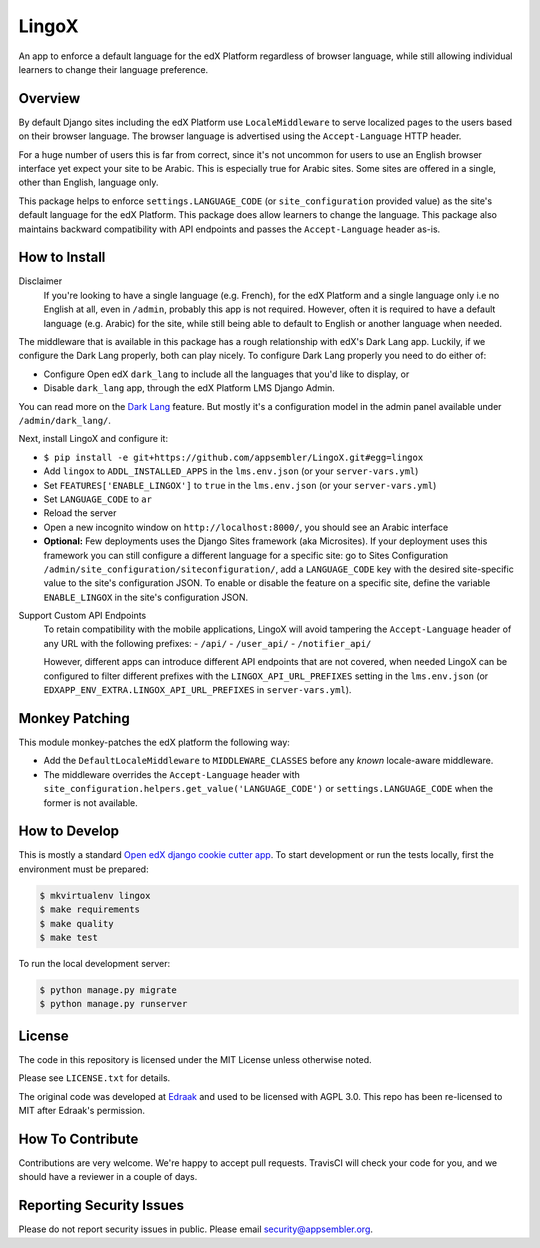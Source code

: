 LingoX
======

|travis-badge| |codecov-badge|

An app to enforce a default language for the edX Platform regardless of browser language,
while still allowing individual learners to change their language preference.

Overview
--------

By default Django sites including the edX Platform use ``LocaleMiddleware``
to serve localized pages to the users based on their browser language.
The browser language is advertised using the ``Accept-Language`` HTTP header.

For a huge number of users this is far from correct, since it's not uncommon for users to
use an English browser interface yet expect your site to be Arabic. This is especially
true for Arabic sites. Some sites are offered in a single, other than English, language only.

This package helps to enforce ``settings.LANGUAGE_CODE`` (or ``site_configuration`` provided
value) as the site's default language for the edX Platform.
This package does allow learners to change the language. This package
also maintains backward compatibility with API endpoints and passes the ``Accept-Language``
header as-is.


How to Install
--------------

Disclaimer
  If you're looking to have a single language (e.g. French), for the edX Platform
  and a single language only i.e no English at all, even in ``/admin``, probably this app is not required.
  However, often it is required to have a default language (e.g. Arabic) for the site,
  while still being able to default to English
  or another language when needed.

The middleware that is available in this package has a rough relationship with edX's Dark Lang app.
Luckily, if we configure the Dark Lang properly, both can play nicely. To configure Dark Lang properly you need
to do either of:

- Configure Open edX ``dark_lang`` to include all the languages that you'd like to display, or
- Disable ``dark_lang`` app, through the edX Platform LMS Django Admin.

You can read more on the
`Dark Lang <https://github.com/edx/edx-platform/wiki/Internationalization-and-localization#releasing-a-language>`_
feature. But mostly it's a configuration model in the admin panel available under ``/admin/dark_lang/``.

Next, install LingoX and configure it:

- ``$ pip install -e git+https://github.com/appsembler/LingoX.git#egg=lingox``
- Add ``lingox`` to ``ADDL_INSTALLED_APPS`` in the ``lms.env.json`` (or your ``server-vars.yml``)
- Set ``FEATURES['ENABLE_LINGOX']`` to ``true`` in the ``lms.env.json`` (or your ``server-vars.yml``)
- Set ``LANGUAGE_CODE`` to ``ar``
- Reload the server
- Open a new incognito window on ``http://localhost:8000/``, you should see an Arabic interface

- **Optional:** Few deployments uses the Django Sites framework (aka Microsites).
  If your deployment uses this framework you can still configure a different
  language for a specific site: go to Sites
  Configuration ``/admin/site_configuration/siteconfiguration/``, add a ``LANGUAGE_CODE`` key with the desired
  site-specific value to the site's configuration JSON.
  To enable or disable the feature on a specific site, define the variable ``ENABLE_LINGOX`` in the site's
  configuration JSON.

Support Custom API Endpoints
  To retain compatibility with the mobile applications, LingoX will avoid tampering the
  ``Accept-Language`` header of any URL with the following prefixes:
  - ``/api/``
  - ``/user_api/``
  - ``/notifier_api/``

  However, different apps can introduce different API endpoints that are not covered, when needed LingoX can be
  configured to filter different prefixes with the ``LINGOX_API_URL_PREFIXES`` setting in the ``lms.env.json``
  (or ``EDXAPP_ENV_EXTRA.LINGOX_API_URL_PREFIXES`` in ``server-vars.yml``).

Monkey Patching
---------------
This module monkey-patches the edX platform the following way:

- Add the ``DefaultLocaleMiddleware`` to ``MIDDLEWARE_CLASSES`` before any *known* locale-aware middleware.
- The middleware overrides the ``Accept-Language`` header with
  ``site_configuration.helpers.get_value('LANGUAGE_CODE')`` or ``settings.LANGUAGE_CODE`` when the former is not
  available.

How to Develop
--------------
This is mostly a standard `Open edX django cookie cutter app <https://github.com/edx/cookiecutter-django-app>`_.
To start development or run the tests locally, first the environment must be prepared:

.. code-block:: bash

   $ mkvirtualenv lingox
   $ make requirements
   $ make quality
   $ make test

To run the local development server:

.. code-block:: bash

   $ python manage.py migrate
   $ python manage.py runserver



License
-------

The code in this repository is licensed under the MIT License unless
otherwise noted.

Please see ``LICENSE.txt`` for details.

The original code was developed at `Edraak <https://github.com/Edraak/edraak-platform/pull/38>`_ and used to be
licensed with AGPL 3.0. This repo has been re-licensed to MIT after Edraak's permission.

How To Contribute
-----------------

Contributions are very welcome. We're happy to accept pull requests.
TravisCI will check your code for you, and we should have a reviewer
in a couple of days.

Reporting Security Issues
-------------------------

Please do not report security issues in public. Please email security@appsembler.org.


.. |travis-badge| image:: https://travis-ci.org/appsembler/LingoX.svg?branch=master
    :target: https://travis-ci.org/appsembler/LingoX
    :alt: Travis

.. |codecov-badge| image:: http://codecov.io/github/appsembler/lingox/coverage.svg?branch=master
    :target: http://codecov.io/github/appsembler/lingox?branch=master
    :alt: Codecov

.. |license-badge| image:: https://img.shields.io/github/license/appsembler/lingox.svg
    :target: https://github.com/appsembler/lingox/blob/master/LICENSE.txt
    :alt: License
